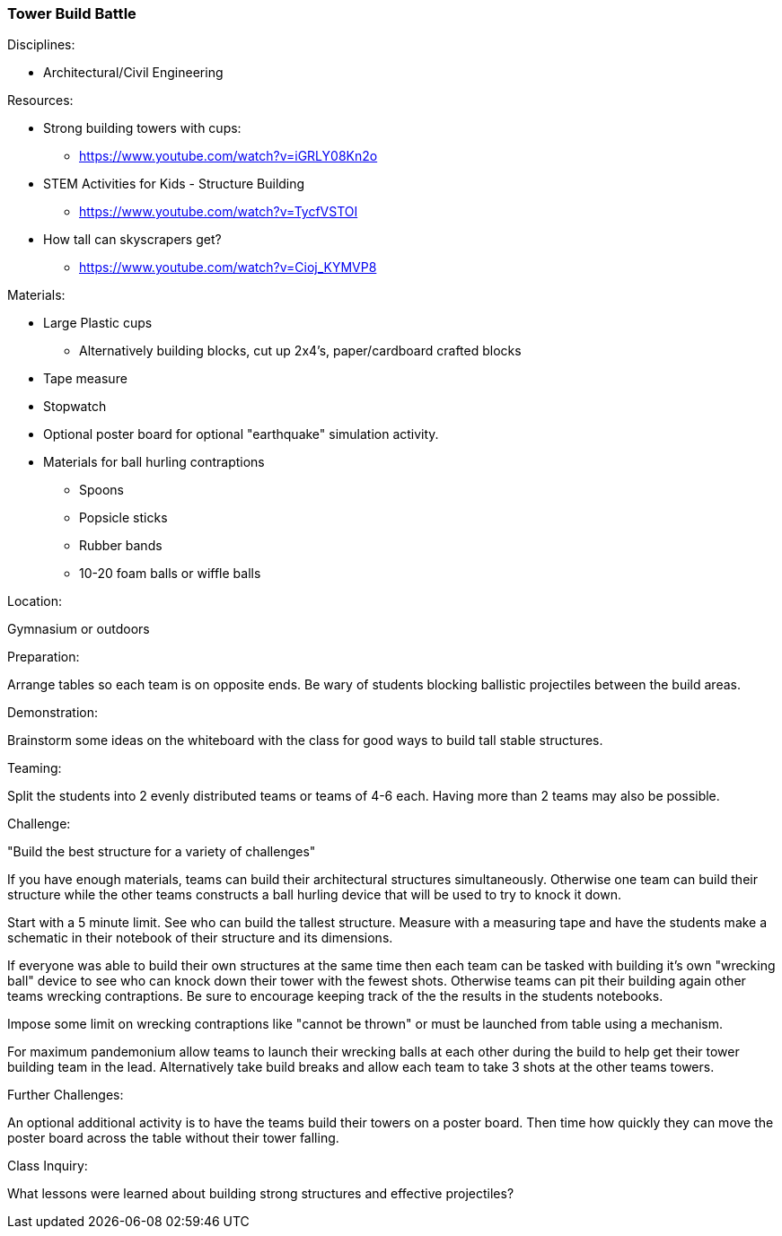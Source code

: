 === Tower Build Battle
.Disciplines:
* Architectural/Civil Engineering

.Resources:
* Strong building towers with cups:
** https://www.youtube.com/watch?v=iGRLY08Kn2o
* STEM Activities for Kids - Structure Building
** https://www.youtube.com/watch?v=TycfVSTOI
* How tall can skyscrapers get?
** https://www.youtube.com/watch?v=Cioj_KYMVP8

.Materials:
* Large Plastic cups
** Alternatively building blocks, cut up 2x4's, paper/cardboard crafted blocks
* Tape measure
* Stopwatch
* Optional poster board for optional "earthquake" simulation activity.
* Materials for ball hurling contraptions
** Spoons
** Popsicle sticks
** Rubber bands
** 10-20 foam balls or wiffle balls


.Location:
Gymnasium or outdoors

.Preparation:
Arrange tables so each team is on opposite ends. Be wary of students blocking
ballistic projectiles between the build areas.

.Demonstration:
Brainstorm some ideas on the whiteboard with the class for good ways to build
tall stable structures.

.Teaming:
Split the students into 2 evenly distributed teams or teams of 4-6 each.
Having more than 2 teams may also be possible.

.Challenge:
"Build the best structure for a variety of challenges"

If you have enough materials, teams can build their architectural structures
simultaneously. Otherwise one team can build their structure while the other
teams constructs a ball hurling device that will be used to try to knock it
down.

Start with a 5 minute limit. See who can build the tallest structure.
Measure with a measuring tape and have the students make a schematic in their
notebook of their structure and its dimensions.

If everyone was able to build their own structures at the same time then each
team can be tasked with building it's own "wrecking ball" device to see who
can knock down their tower with the fewest shots. Otherwise teams can pit
their building again other teams wrecking contraptions. Be sure to encourage
keeping track of the the results in the students notebooks.

Impose some limit on wrecking contraptions like "cannot be thrown" or must
be launched from table using a mechanism.

For maximum pandemonium allow teams to launch their wrecking balls at each
other during the build to help get their tower building team in the lead.
Alternatively take build breaks and allow each team to take 3 shots at
the other teams towers.

.Further Challenges:
An optional additional activity is to have the teams build their towers on
a poster board. Then time how quickly they can move the poster board across the
table without their tower falling.

.Class Inquiry:
What lessons were learned about building strong structures and effective
projectiles?

// vim: set syntax=asciidoc:

